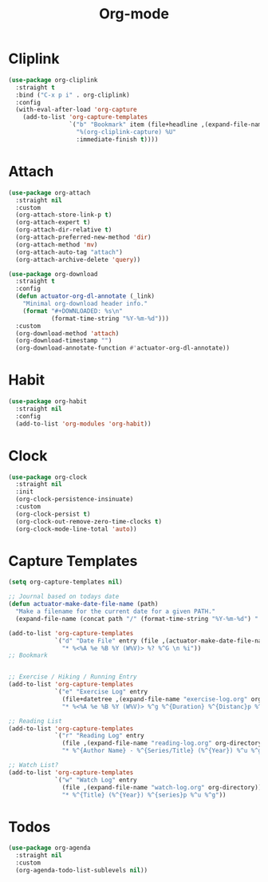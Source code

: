 #+title: Org-mode

* Cliplink
:PROPERTIES:
:ID:       39FC6AD4-455F-478E-B5B3-A1E49BD312B2
:END:
#+begin_src emacs-lisp
  (use-package org-cliplink
    :straight t
    :bind ("C-x p i" . org-cliplink)
    :config
    (with-eval-after-load 'org-capture
      (add-to-list 'org-capture-templates
                   `("b" "Bookmark" item (file+headline ,(expand-file-name "inbox.org" org-directory) "Bookmarks")
                     "%(org-cliplink-capture) %U"
                     :immediate-finish t))))
#+end_src

#+results:
: org-cliplink

* Attach

#+begin_src emacs-lisp
  (use-package org-attach
    :straight nil
    :custom
    (org-attach-store-link-p t)
    (org-attach-expert t)
    (org-attach-dir-relative t)
    (org-attach-preferred-new-method 'dir)
    (org-attach-method 'mv)
    (org-attach-auto-tag "attach")
    (org-attach-archive-delete 'query))
#+end_src

#+begin_src emacs-lisp
  (use-package org-download
    :straight t
    :config
    (defun actuator-org-dl-annotate (_link)
      "Minimal org-download header info."
      (format "#+DOWNLOADED: %s\n"
              (format-time-string "%Y-%m-%d")))
    :custom
    (org-download-method 'attach)
    (org-download-timestamp "")
    (org-download-annotate-function #'actuator-org-dl-annotate))
#+end_src

* Habit

#+begin_src emacs-lisp
  (use-package org-habit
    :straight nil
    :config
    (add-to-list 'org-modules 'org-habit))
#+end_src

* Clock

#+begin_src emacs-lisp
  (use-package org-clock
    :straight nil
    :init
    (org-clock-persistence-insinuate)
    :custom
    (org-clock-persist t)
    (org-clock-out-remove-zero-time-clocks t)
    (org-clock-mode-line-total 'auto))
#+end_src
* Capture Templates
:PROPERTIES:
:ID:       b8c6d668-1803-4d4e-abf0-363010867af9
:END:
#+begin_src emacs-lisp
  (setq org-capture-templates nil)

  ;; Journal based on todays date
  (defun actuator-make-date-file-name (path)
    "Make a filename for the current date for a given PATH."
    (expand-file-name (concat path "/" (format-time-string "%Y-%m-%d") ".org")))

  (add-to-list 'org-capture-templates
               `("d" "Date File" entry (file ,(actuator-make-date-file-name org-directory))
                 "* %<%A %e %B %Y (W%V)> %? %^G \n %i"))
  ;; Bookmark


  ;; Exercise / Hiking / Running Entry
  (add-to-list 'org-capture-templates
               `("e" "Exercise Log" entry
                 (file+datetree ,(expand-file-name "exercise-log.org" org-directory))
                 "* %<%A %e %B %Y (W%V)> %^g %^{Duration} %^{Distanc}p %^{Elevation}p %^{Pace}p \n%?"))

  ;; Reading List
  (add-to-list 'org-capture-templates
               `("r" "Reading Log" entry
                 (file ,(expand-file-name "reading-log.org" org-directory))
                 "* %^{Author Name} - %^{Series/Title} (%^{Year}) %^u %^g"))

  ;; Watch List?
  (add-to-list 'org-capture-templates
               `("w" "Watch Log" entry
                 (file ,(expand-file-name "watch-log.org" org-directory))
                 "* %^{Title} (%^{Year}) %^{series}p %^u %^g"))
#+end_src
* Todos
#+begin_src emacs-lisp
  (use-package org-agenda
    :straight nil
    :custom
    (org-agenda-todo-list-sublevels nil))
#+end_src
